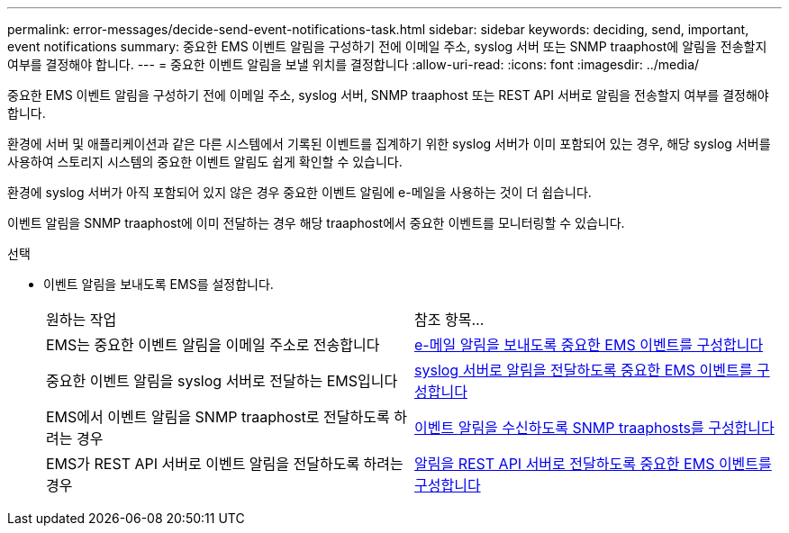 ---
permalink: error-messages/decide-send-event-notifications-task.html 
sidebar: sidebar 
keywords: deciding, send, important, event notifications 
summary: 중요한 EMS 이벤트 알림을 구성하기 전에 이메일 주소, syslog 서버 또는 SNMP traaphost에 알림을 전송할지 여부를 결정해야 합니다. 
---
= 중요한 이벤트 알림을 보낼 위치를 결정합니다
:allow-uri-read: 
:icons: font
:imagesdir: ../media/


[role="lead"]
중요한 EMS 이벤트 알림을 구성하기 전에 이메일 주소, syslog 서버, SNMP traaphost 또는 REST API 서버로 알림을 전송할지 여부를 결정해야 합니다.

환경에 서버 및 애플리케이션과 같은 다른 시스템에서 기록된 이벤트를 집계하기 위한 syslog 서버가 이미 포함되어 있는 경우, 해당 syslog 서버를 사용하여 스토리지 시스템의 중요한 이벤트 알림도 쉽게 확인할 수 있습니다.

환경에 syslog 서버가 아직 포함되어 있지 않은 경우 중요한 이벤트 알림에 e-메일을 사용하는 것이 더 쉽습니다.

이벤트 알림을 SNMP traaphost에 이미 전달하는 경우 해당 traaphost에서 중요한 이벤트를 모니터링할 수 있습니다.

.선택
* 이벤트 알림을 보내도록 EMS를 설정합니다.
+
|===


| 원하는 작업 | 참조 항목... 


 a| 
EMS는 중요한 이벤트 알림을 이메일 주소로 전송합니다
 a| 
xref:configure-ems-events-send-email-task.adoc[e-메일 알림을 보내도록 중요한 EMS 이벤트를 구성합니다]



 a| 
중요한 이벤트 알림을 syslog 서버로 전달하는 EMS입니다
 a| 
xref:configure-ems-events-notifications-syslog-task.adoc[syslog 서버로 알림을 전달하도록 중요한 EMS 이벤트를 구성합니다]



 a| 
EMS에서 이벤트 알림을 SNMP traaphost로 전달하도록 하려는 경우
 a| 
xref:configure-snmp-traphosts-event-notifications-task.adoc[이벤트 알림을 수신하도록 SNMP traaphosts를 구성합니다]



 a| 
EMS가 REST API 서버로 이벤트 알림을 전달하도록 하려는 경우
 a| 
xref:configure-webhooks-event-notifications-task.adoc[알림을 REST API 서버로 전달하도록 중요한 EMS 이벤트를 구성합니다]

|===

